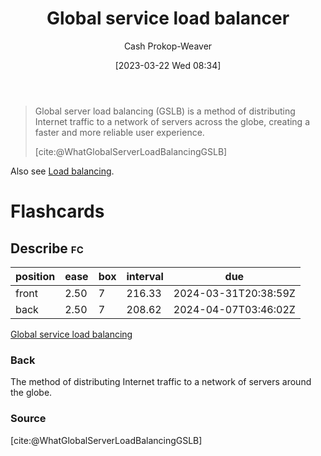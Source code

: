 :PROPERTIES:
:ID:       fe0a27cf-4e5d-4f3f-a291-6b886524b002
:ROAM_ALIASES: "Global service load balancing" "Global server load balancing" GSLB "Global server load balancer"
:ROAM_REFS: [cite:@WhatGlobalServerLoadBalancingGSLB]
:LAST_MODIFIED: [2023-09-11 Mon 05:51]
:END:
#+title: Global service load balancer
#+hugo_custom_front_matter: :slug "fe0a27cf-4e5d-4f3f-a291-6b886524b002"
#+author: Cash Prokop-Weaver
#+date: [2023-03-22 Wed 08:34]
#+filetags: :concept:

#+begin_quote
Global server load balancing (GSLB) is a method of distributing Internet traffic to a network of servers across the globe, creating a faster and more reliable user experience.

[cite:@WhatGlobalServerLoadBalancingGSLB]
#+end_quote

Also see [[id:44890929-fa24-4a69-b261-04107a005903][Load balancing]].

* Flashcards
** Describe :fc:
:PROPERTIES:
:CREATED: [2023-03-22 Wed 08:37]
:FC_CREATED: 2023-03-22T15:38:09Z
:FC_TYPE:  double
:ID:       ca08aa12-1f93-4821-a3ed-bb8e3e09ec66
:END:
:REVIEW_DATA:
| position | ease | box | interval | due                  |
|----------+------+-----+----------+----------------------|
| front    | 2.50 |   7 |   216.33 | 2024-03-31T20:38:59Z |
| back     | 2.50 |   7 |   208.62 | 2024-04-07T03:46:02Z |
:END:

[[id:fe0a27cf-4e5d-4f3f-a291-6b886524b002][Global service load balancing]]

*** Back
The method of distributing Internet traffic to a network of servers around the globe.
*** Source
[cite:@WhatGlobalServerLoadBalancingGSLB]
#+print_bibliography: